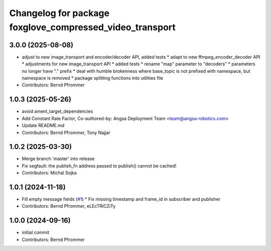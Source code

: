 ^^^^^^^^^^^^^^^^^^^^^^^^^^^^^^^^^^^^^^^^^^^^^^^^^^^^^^^^^
Changelog for package foxglove_compressed_video_transport
^^^^^^^^^^^^^^^^^^^^^^^^^^^^^^^^^^^^^^^^^^^^^^^^^^^^^^^^^

3.0.0 (2025-08-08)
------------------
* adjust to new image_transport and encoder/decoder API, added tests
  * adapt to new ffmpeg_encoder_decoder API
  * adjustments for new image_transport API
  * added tests
  * rename "map" parameter to "decoders"
  * parameters no longer have "." prefix
  * deal with humble brokenness where base_topic is not prefixed with namespace, but namespace is removed
  * package splitting functions into utilities file
* Contributors: Bernd Pfrommer

1.0.3 (2025-05-26)
------------------
* avoid ament_target_dependencies
* Add Constant Rate Factor,  Co-authored-by: Angsa Deployment Team <team@angsa-robotics.com>
* Update README.md
* Contributors: Bernd Pfrommer, Tony Najjar

1.0.2 (2025-03-30)
------------------
* Merge branch 'master' into release
* Fix segfault: the publish_fn address passed to publish() cannot be cached!
* Contributors: Michal Sojka

1.0.1 (2024-11-18)
------------------
* Fill empty message fields (`#1 <https://github.com/ros-misc-utilities/foxglove_compressed_video_transport/issues/1>`_)
  * Fix missing timestamp and frame_id in subscriber and publisher
* Contributors: Bernd Pfrommer, eLEcTRiCZiTy

1.0.0 (2024-09-16)
------------------
* initial commit
* Contributors: Bernd Pfrommer
